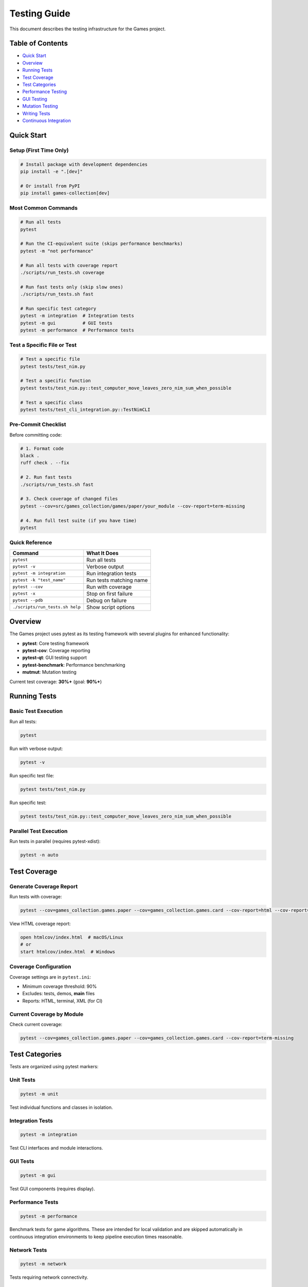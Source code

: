Testing Guide
=============

This document describes the testing infrastructure for the Games
project.

Table of Contents
-----------------

-  `Quick Start <#quick-start>`__
-  `Overview <#overview>`__
-  `Running Tests <#running-tests>`__
-  `Test Coverage <#test-coverage>`__
-  `Test Categories <#test-categories>`__
-  `Performance Testing <#performance-testing>`__
-  `GUI Testing <#gui-testing>`__
-  `Mutation Testing <#mutation-testing>`__
-  `Writing Tests <#writing-tests>`__
-  `Continuous Integration <#continuous-integration>`__

Quick Start
-----------

Setup (First Time Only)
~~~~~~~~~~~~~~~~~~~~~~~

.. code:: bash

   # Install package with development dependencies
   pip install -e ".[dev]"

   # Or install from PyPI
   pip install games-collection[dev]

Most Common Commands
~~~~~~~~~~~~~~~~~~~~

.. code:: bash

   # Run all tests
   pytest

   # Run the CI-equivalent suite (skips performance benchmarks)
   pytest -m "not performance"

   # Run all tests with coverage report
   ./scripts/run_tests.sh coverage

   # Run fast tests only (skip slow ones)
   ./scripts/run_tests.sh fast

   # Run specific test category
   pytest -m integration  # Integration tests
   pytest -m gui          # GUI tests
   pytest -m performance  # Performance tests

Test a Specific File or Test
~~~~~~~~~~~~~~~~~~~~~~~~~~~~

.. code:: bash

   # Test a specific file
   pytest tests/test_nim.py

   # Test a specific function
   pytest tests/test_nim.py::test_computer_move_leaves_zero_nim_sum_when_possible

   # Test a specific class
   pytest tests/test_cli_integration.py::TestNimCLI

Pre-Commit Checklist
~~~~~~~~~~~~~~~~~~~~

Before committing code:

.. code:: bash

   # 1. Format code
   black .
   ruff check . --fix

   # 2. Run fast tests
   ./scripts/run_tests.sh fast

   # 3. Check coverage of changed files
   pytest --cov=src/games_collection/games/paper/your_module --cov-report=term-missing

   # 4. Run full test suite (if you have time)
   pytest

Quick Reference
~~~~~~~~~~~~~~~

=============================== =======================
Command                         What It Does
=============================== =======================
``pytest``                      Run all tests
``pytest -v``                   Verbose output
``pytest -m integration``       Run integration tests
``pytest -k "test_name"``       Run tests matching name
``pytest --cov``                Run with coverage
``pytest -x``                   Stop on first failure
``pytest --pdb``                Debug on failure
``./scripts/run_tests.sh help`` Show script options
=============================== =======================

Overview
--------

The Games project uses pytest as its testing framework with several
plugins for enhanced functionality:

-  **pytest**: Core testing framework
-  **pytest-cov**: Coverage reporting
-  **pytest-qt**: GUI testing support
-  **pytest-benchmark**: Performance benchmarking
-  **mutmut**: Mutation testing

Current test coverage: **30%+** (goal: **90%+**)

Running Tests
-------------

Basic Test Execution
~~~~~~~~~~~~~~~~~~~~

Run all tests:

.. code:: bash

   pytest

Run with verbose output:

.. code:: bash

   pytest -v

Run specific test file:

.. code:: bash

   pytest tests/test_nim.py

Run specific test:

.. code:: bash

   pytest tests/test_nim.py::test_computer_move_leaves_zero_nim_sum_when_possible

Parallel Test Execution
~~~~~~~~~~~~~~~~~~~~~~~

Run tests in parallel (requires pytest-xdist):

.. code:: bash

   pytest -n auto

Test Coverage
-------------

Generate Coverage Report
~~~~~~~~~~~~~~~~~~~~~~~~

Run tests with coverage:

.. code:: bash

   pytest --cov=games_collection.games.paper --cov=games_collection.games.card --cov-report=html --cov-report=term-missing

View HTML coverage report:

.. code:: bash

   open htmlcov/index.html  # macOS/Linux
   # or
   start htmlcov/index.html  # Windows

Coverage Configuration
~~~~~~~~~~~~~~~~~~~~~~

Coverage settings are in ``pytest.ini``:

-  Minimum coverage threshold: 90%
-  Excludes: tests, demos, **main** files
-  Reports: HTML, terminal, XML (for CI)

Current Coverage by Module
~~~~~~~~~~~~~~~~~~~~~~~~~~

Check current coverage:

.. code:: bash

   pytest --cov=games_collection.games.paper --cov=games_collection.games.card --cov-report=term-missing

Test Categories
---------------

Tests are organized using pytest markers:

Unit Tests
~~~~~~~~~~

.. code:: bash

   pytest -m unit

Test individual functions and classes in isolation.

Integration Tests
~~~~~~~~~~~~~~~~~

.. code:: bash

   pytest -m integration

Test CLI interfaces and module interactions.

GUI Tests
~~~~~~~~~

.. code:: bash

   pytest -m gui

Test GUI components (requires display).

Performance Tests
~~~~~~~~~~~~~~~~~

.. code:: bash

   pytest -m performance

Benchmark tests for game algorithms. These are intended for local
validation and are skipped automatically in continuous integration
environments to keep pipeline execution times reasonable.

Network Tests
~~~~~~~~~~~~~

.. code:: bash

   pytest -m network

Tests requiring network connectivity.

Slow Tests
~~~~~~~~~~

.. code:: bash

   pytest -m "not slow"  # Skip slow tests
   pytest -m slow        # Run only slow tests

Performance Testing
-------------------

Performance tests ensure game algorithms run efficiently:

.. code:: bash

   pytest tests/test_performance.py -v

Because performance benchmarks can take significantly longer than
functional tests, the CI configuration skips them by default. Run the
command above (or ``pytest -m performance``) locally to validate
performance before merging.

Benchmarking
~~~~~~~~~~~~

Individual benchmarks can be run with:

.. code:: bash

   pytest tests/test_performance.py::TestNimPerformance::test_nim_computer_move_performance

Performance thresholds are defined in each test and will fail if
exceeded.

GUI Testing
-----------

GUI tests use pytest-qt and require a display:

.. code:: bash

   pytest tests/test_gui_framework.py

In headless CI environments, GUI tests are automatically skipped.

Running GUI Tests Locally
~~~~~~~~~~~~~~~~~~~~~~~~~

Ensure you have a display available:

.. code:: bash

   # Linux with X11
   export DISPLAY=:0
   pytest -m gui

   # Skip GUI tests
   pytest -m "not gui"

Mutation Testing
----------------

Mutation testing validates test quality by introducing bugs and checking
if tests catch them.

Run Mutation Tests
~~~~~~~~~~~~~~~~~~

.. code:: bash

   # Run mutation testing
   mutmut run

   # Show results
   mutmut results

   # Show specific mutation
   mutmut show <id>

   # Generate HTML report
   mutmut html

Configuration
~~~~~~~~~~~~~

Mutation testing settings are in ``pyproject.toml`` under
``[tool.mutmut]``:

-  Paths to mutate: ``src/games_collection/games/paper/``, ``src/games_collection/games/card/``
-  Excludes: GUI files, demos, ``__main__.py``, ``__init__.py``, tests
-  Uses coverage data to target tested code
-  Test runner: pytest with specific flags

Writing Tests
-------------

Test Structure
~~~~~~~~~~~~~~

.. code:: python

   import pytest
   from games_collection.games.paper.nim import NimGame

   def test_nim_basic_functionality():
       """Test basic Nim game functionality."""
       game = NimGame([3, 4, 5])
       assert not game.is_over()
       assert game.nim_sum() == 2

Using Fixtures
~~~~~~~~~~~~~~

.. code:: python

   def test_with_fixture(nim_game_scenarios):
       """Test using a fixture from conftest.py."""
       heaps = nim_game_scenarios["simple_win"]
       game = NimGame(heaps)
       assert not game.is_over()

Markers
~~~~~~~

Add markers to categorize tests:

.. code:: python

   @pytest.mark.unit
   def test_unit_example():
       """Unit test example."""
       pass

   @pytest.mark.integration
   def test_integration_example():
       """Integration test example."""
       pass

   @pytest.mark.performance
   def test_performance_example():
       """Performance test example."""
       pass

Test Fixtures
~~~~~~~~~~~~~

Common fixtures are available in ``conftest.py`` and
``tests/fixtures/``:

-  ``fixed_random``: Seeded random generator
-  ``temp_wordlist``: Temporary word list file
-  ``nim_game_scenarios``: Common Nim scenarios
-  ``tic_tac_toe_boards``: Common board states
-  ``poker_hands``: Poker hand examples
-  ``seeded_random``: Reproducible randomness

Continuous Integration
----------------------

GitHub Actions Workflows
~~~~~~~~~~~~~~~~~~~~~~~~

The project uses GitHub Actions for CI:

CI Workflow (``.github/workflows/ci.yml``)
^^^^^^^^^^^^^^^^^^^^^^^^^^^^^^^^^^^^^^^^^^

-  Combines: Linting + Testing
-  Uploads: Coverage reports to Codecov
-  Runs on: All pushes and pull requests
-  Test command:
   ``pytest -m "not performance" --cov=games_collection.games.paper --cov=games_collection.games.card``

Running CI Locally
~~~~~~~~~~~~~~~~~~

Simulate CI environment:

.. code:: bash

   # Install package with development dependencies
   pip install -e ".[dev]"

   # Run linting
   black --check .
   ruff check .
   mdformat --check .

   # Run tests with coverage (matches CI configuration)
   pytest -m "not performance" --cov=games_collection.games.paper --cov=games_collection.games.card --cov-report=term-missing

Best Practices
--------------

1.  **Write tests first**: Use TDD when possible
2.  **Test behavior, not implementation**: Focus on what code does, not
    how
3.  **Use descriptive names**: Test names should explain what they test
4.  **Keep tests isolated**: Each test should be independent
5.  **Use fixtures**: Share common setup code via fixtures
6.  **Mock external dependencies**: Don’t rely on network, files, etc.
7.  **Test edge cases**: Include boundary conditions and error cases
8.  **Maintain fast tests**: Keep unit tests under 1 second
9.  **Document complex tests**: Add docstrings explaining test purpose
10. **Run tests frequently**: Test early and often during development

Coverage Goals
--------------

Current Status
~~~~~~~~~~~~~~

-  Overall: ~30%
-  Paper Games: 40-90% (varies by module)
-  Card Games: 20-80% (varies by module)

Target Coverage by Module
~~~~~~~~~~~~~~~~~~~~~~~~~

=============== ====== ========
Module Type     Target Priority
=============== ====== ========
Core game logic 95%+   High
AI algorithms   90%+   High
Statistics      90%+   Medium
CLI interfaces  80%+   Medium
GUI components  60%+   Low
Demo scripts    30%+   Low
=============== ====== ========

Troubleshooting
---------------

Common Issues
~~~~~~~~~~~~~

tkinter not available
^^^^^^^^^^^^^^^^^^^^^

.. code:: bash

   # Ubuntu/Debian
   sudo apt-get install python3-tk

   # macOS
   brew install python-tk

   # Windows
   # Reinstall Python with tkinter support

Tests timing out
^^^^^^^^^^^^^^^^

Increase timeout in ``pytest.ini`` or skip slow tests:

.. code:: bash

   pytest -m "not slow"

Coverage not updating
^^^^^^^^^^^^^^^^^^^^^

Clear pytest cache:

.. code:: bash

   pytest --cache-clear
   rm -rf .pytest_cache htmlcov .coverage

Additional Resources
--------------------

-  `pytest Documentation <https://docs.pytest.org/>`__
-  `Coverage.py Documentation <https://coverage.readthedocs.io/>`__
-  `mutmut Documentation <https://mutmut.readthedocs.io/>`__
-  `pytest-qt Documentation <https://pytest-qt.readthedocs.io/>`__

Contributing
------------

When contributing tests:

1. Follow existing test patterns
2. Ensure all new code has tests
3. Maintain or increase coverage
4. Add markers appropriately
5. Document complex test scenarios
6. Run full test suite before submitting PR

For more information, see contributors/contributing (to be created).
